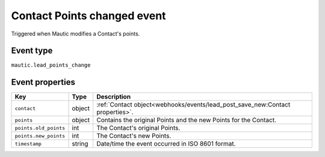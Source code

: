 Contact Points changed event
############################

Triggered when Mautic modifies a Contact's points.

.. _contact_points_changed_event_type:

Event type
**********

``mautic.lead_points_change``

.. _contact_points_changed_event_properties:

Event properties
****************

.. list-table::
    :header-rows: 1

    * - Key
      - Type
      - Description
    * - ``contact``
      - object
      - :ref:`Contact object<webhooks/events/lead_post_save_new:Contact properties>`.
    * - ``points``
      - object
      - Contains the original Points and the new Points for the Contact.
    * - ``points.old_points``
      - int
      - The Contact's original Points.
    * - ``points.new_points``
      - int
      - The Contact's new Points.
    * - ``timestamp``
      - string
      - Date/time the event occurred in ISO 8601 format.